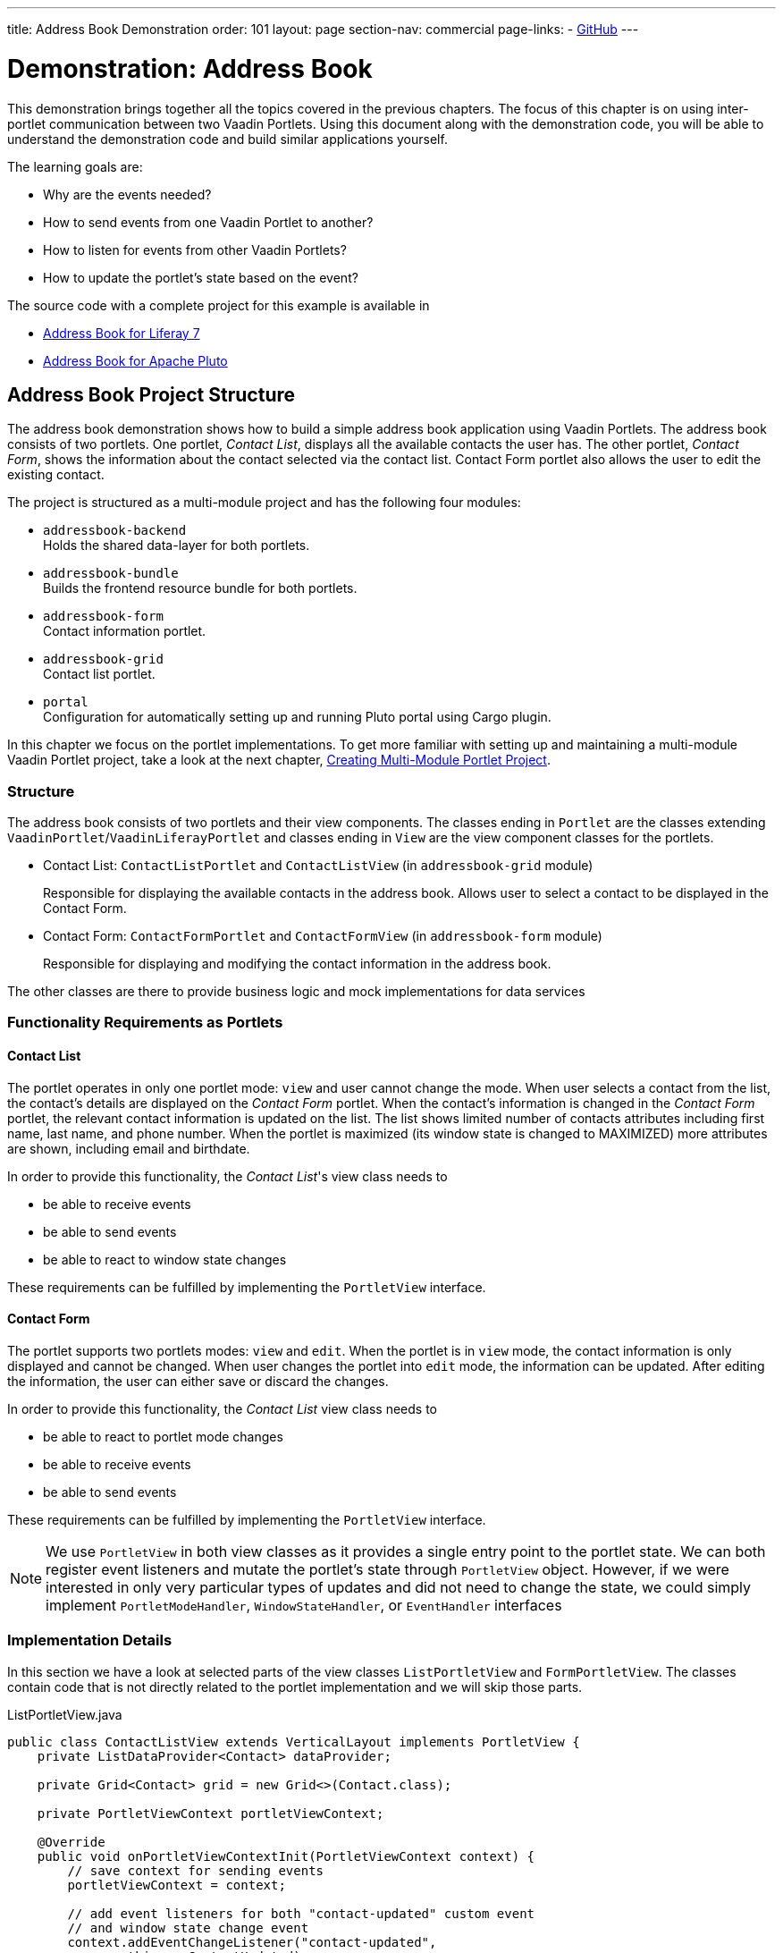 ---
title: Address Book Demonstration
order: 101
layout: page
section-nav: commercial
page-links:
  - https://github.com/vaadin/portlet[GitHub]
---

= Demonstration: Address Book

This demonstration brings together all the topics covered in the previous chapters.
The focus of this chapter is on using inter-portlet communication between two Vaadin Portlets.
Using this document along with the demonstration code, you will be able to understand the demonstration code and build similar applications yourself.

The learning goals are:

- Why are the events needed?
- How to send events from one Vaadin Portlet to another?
- How to listen for events from other Vaadin Portlets?
- How to update the portlet's state based on the event?

The source code with a complete project for this example is available in

* https://github.com/vaadin/addressbook-portlet/tree/feature/liferay/[Address Book for Liferay 7]
* https://github.com/vaadin/addressbook-portlet/tree/master/[Address Book for Apache Pluto]

== Address Book Project Structure

The address book demonstration shows how to build a simple address book application using Vaadin Portlets.
The address book consists of two portlets.
One portlet, _Contact List_, displays all the available contacts the user has.
The other portlet, _Contact Form_, shows the information about the contact selected via the contact list.
Contact Form portlet also allows the user to edit the existing contact.

The project is structured as a multi-module project and has the following four modules:

* `addressbook-backend` +
Holds the shared data-layer for both portlets.
* `addressbook-bundle` +
Builds the frontend resource bundle for both portlets.
* `addressbook-form` +
Contact information portlet.
* `addressbook-grid` +
Contact list portlet.
* `portal` +
Configuration for automatically setting up and running Pluto portal using Cargo plugin.

In this chapter we focus on the portlet implementations.
To get more familiar with setting up and maintaining a multi-module Vaadin Portlet project, take a look at the next chapter, <<tutorial-portlet-creating-multi-module-portlet-project.asciidoc#,Creating Multi-Module Portlet Project>>.

=== Structure

The address book consists of two portlets and their view components.
The classes ending in `Portlet` are the classes extending `VaadinPortlet`/`VaadinLiferayPortlet` and classes ending in `View` are the view component classes for the portlets.

- Contact List: `ContactListPortlet` and `ContactListView` (in `addressbook-grid` module)
+
Responsible for displaying the available contacts in the address book.
Allows user to select a contact to be displayed in the Contact Form.

- Contact Form: `ContactFormPortlet` and `ContactFormView` (in `addressbook-form` module)
+
Responsible for displaying and modifying the contact information in the address book.

The other classes are there to provide business logic and mock implementations for data services

=== Functionality Requirements as Portlets

==== Contact List
The portlet operates in only one portlet mode: `view` and user cannot change the mode.
When user selects a contact from the list, the contact's details are displayed on the _Contact Form_ portlet.
When the contact's information is changed in the _Contact Form_ portlet, the relevant contact information is updated on the list.
The list shows limited number of contacts attributes including first name, last name, and phone number.
When the portlet is maximized (its window state is changed to MAXIMIZED) more attributes are shown, including email and birthdate.

In order to provide this functionality, the _Contact List_'s view class needs to

- be able to receive events
- be able to send events
- be able to react to window state changes

These requirements can be fulfilled by implementing the `PortletView` interface.

==== Contact Form
The portlet supports two portlets modes: `view` and `edit`.
When the portlet is in `view` mode, the contact information is only displayed and cannot be changed.
When user changes the portlet into `edit` mode, the information can be updated.
After editing the information, the user can either save or discard the changes.

In order to provide this functionality, the _Contact List_ view class needs to

- be able to react to portlet mode changes
- be able to receive events
- be able to send events

These requirements can be fulfilled by implementing the `PortletView` interface.

[NOTE]
We use `PortletView` in both view classes as it provides a single entry point to the portlet state.
We can both register event listeners and mutate the portlet's state through `PortletView` object.
However, if we were interested in only very particular types of updates and did not need to change the state, we could simply implement `PortletModeHandler`, `WindowStateHandler`, or `EventHandler` interfaces

=== Implementation Details
In this section we have a look at selected parts of the view classes `ListPortletView` and `FormPortletView`.
The classes contain code that is not directly related to the portlet implementation and we will skip those parts.

.ListPortletView.java
[source,java]
----
public class ContactListView extends VerticalLayout implements PortletView {
    private ListDataProvider<Contact> dataProvider;

    private Grid<Contact> grid = new Grid<>(Contact.class);

    private PortletViewContext portletViewContext;

    @Override
    public void onPortletViewContextInit(PortletViewContext context) {
        // save context for sending events
        portletViewContext = context;

        // add event listeners for both "contact-updated" custom event
        // and window state change event
        context.addEventChangeListener("contact-updated",
                this::onContactUpdated);
        context.addWindowStateChangeListener(
                event -> handleWindowStateChanged(event.getWindowState()));
        init();
    }

    private void onContactUpdated(PortletEvent event) {
        int contactId = Integer
                .parseInt(event.getParameters().get("contactId")[0]);
        // retrieve the contact information from contact service
        Optional<Contact> contact = getService()
                .findById(contactId);
        // update grid's data provider with the updated contact
        contact.ifPresent(value -> dataProvider.refreshItem(value));
    }

    private ContactService getService() {
        // returns ContactService instance
    }

    private void handleWindowStateChanged(WindowState windowState) {
        if (WindowState.MAXIMIZED.equals(windowState)) {
            grid.setColumns("firstName", "lastName", "phoneNumber", "email",
                    "birthDate");
            grid.setMinWidth("700px");
            // ... rest of the configuration
        } else if (WindowState.NORMAL.equals(windowState)) {
            grid.setColumns("firstName", "lastName", "phoneNumber");
            grid.setMinWidth("450px");
            // ... rest of the configuration
        }
    }

    private void fireSelectionEvent(
            ItemClickEvent<Contact> contactItemClickEvent) {
        // get contact id
        Integer contactId = contactItemClickEvent.getItem().getId();

        // save the id into a string-to-string map
        Map<String, String> param = Collections.singletonMap(
                "contactId", contactId.toString());

        // send the event with name "contact-selected"
        portletViewContext.fireEvent("contact-selected", param);
    }

    private void init() {
        // ... grid initialization

        // add item click listener which fires our contact-selected event
        grid.addItemClickListener(this::fireSelectionEvent);

        // ... rest of the configuration
    }
}
----

The `ContactListView` view implements `PortletView` interface.
`PortletView`'s method `onPortletViewContextInit(PortletViewContext)` provides the implementing class a reference to a `PortletViewContext` object, which allows us to register listeners and change the portlet's state.
Besides `onPortletViewContextInit`, the `ContactListView` has three important methods from the portlet perspective: `fireSelectionEvent`, `handleWindowStateChanged`, and `contactUpdated`.
Firing the selection event is triggered when user selects a contact in the list.
The method creates a parameter map which contains the id of the selected contact.
We then use the our `portletViewContext` instance to send the event under the name `contact-selected`.
Other Vaadin Portlet views that have registered listeners for this event name will be notified about the event.

`handleWindowStateChanged` is registered as a listener for `WindowStateChange` event.
So, it is called when e.g. the portlet view is maximized or normalized.
In this method, minimum width of the grid is set to a higher value and more grid columns are shown when the window state is changed to maximized.

The other method, `contactUpdated`, is registered as an event listener for `contact-updated` event via `PortletViewContext` instance.
The `contact-updated` event has the same parameters as the `contact-selected` event.
We use the contact id to update the correct contact information on the list.

.FormPortletView.java
[source,java]
----
public class ContactFormView extends VerticalLayout implements PortletView {
    private static final String ACTION_EDIT = "Edit";
    private static final String ACTION_CREATE = "Create new";
    private static final String ACTION_SAVE = "Save";

    private PortletViewContext portletViewContext;

    private Binder<Contact> binder;
    private Contact contact;

    private Button action;
    // ... other components

    @Override
    public void onPortletViewContextInit(PortletViewContext context) {
        // save context for sending events
        this.portletViewContext = context;
        // add event listeners for both "contact-selected" custom event
        // and portlet mode change event
        context.addEventChangeListener("contact-selected",
                this::onContactSelected);
        context.addPortletModeChangeListener(this::handlePortletModeChange);
        init();
    }

    // handles "contact-selected" event from PortletListView.
    // we check that the event name is correct and that the contact exists.
    // then we display the contact information on the form.
    private void onContactSelected(PortletEvent event) {
        int contactId = Integer
                .parseInt(event.getParameters().get("contactId")[0]);
        Optional<Contact> contact = getService().findById(contactId);
        if (contact.isPresent()) {
            // ... set active contact
            this.contact = contact.get();
            // ... update the form
        } else {
            // ... empty the form
            clear();
        }
    }

    // called when the portlet mode changes
    // FormPortlet supports two modes: 'view' and 'edit'
    private void handlePortletModeChange(PortletModeEvent event) {
        // set fields to read-only mode when portlet mode is 'view'
        binder.setReadOnly(event.isViewMode());

        // set the button's text based on the portlet mode
        if (event.isViewMode()) {
            action.setText(ACTION_EDIT);
        } else {
            action.setText(ACTION_SAVE);
        }
    }

    private void fireUpdateEvent(Contact contact) {
        Map<String, String> param = Collections
                .singletonMap("contactId", contact.getId().toString());

        portletViewContext.fireEvent("contact-updated", param);
    }

    private PortletMode getPortletMode() {
        return portletViewContext.getPortletMode();
    }

    private void init() {
        // ... create the form layout
        setupButtons();

        // ... add components to form
    }

    private ContactService getService() {
        // returns ContactService instance
    }

    private void setupButtons() {
        action = new Button("action", event -> {
            if (PortletMode.EDIT.equals(getPortletMode())) {
                save();
            } else {
                portletViewContext.setPortletMode(PortletMode.EDIT);
            }
        });

        // ... setup rest of the buttons
    }

    private void clear() {
        // ... reset contact and clear form
    }

    private void save() {
        if (contact != null) {
            // ... save contact
        } else {
            // ... create new contact
        }
        // send custom portlet event
        fireUpdateEvent(contact);

        // ... update form

        // sent portlet mode back to view
        portletViewContext.setPortletMode(PortletMode.VIEW);
    }
}
----

`ContactFormView` uses `PortletViewContext` received via the `onPortletViewContextInit(PortletViewContext)` method to register an event listener and portlet mode listener.
The important methods for the portlet operation are `handlePortletMode` and `onContactSelected`.
The `ContactFormView` supports two portlet modes: `view` and `edit` which are declared in `portlet.xml`.
In the `handlePortletMode`, depending on the portlet mode, we either enable or disable editing on the form fields.
We also change the name of the `action` button to correspond to the correct mode.

The `onContactSelected` is called when the event `contact-selected` is sent by the _Contact List_ portlet.
When the event arrives, the contact id is used to display information for the selected `Contact`.
